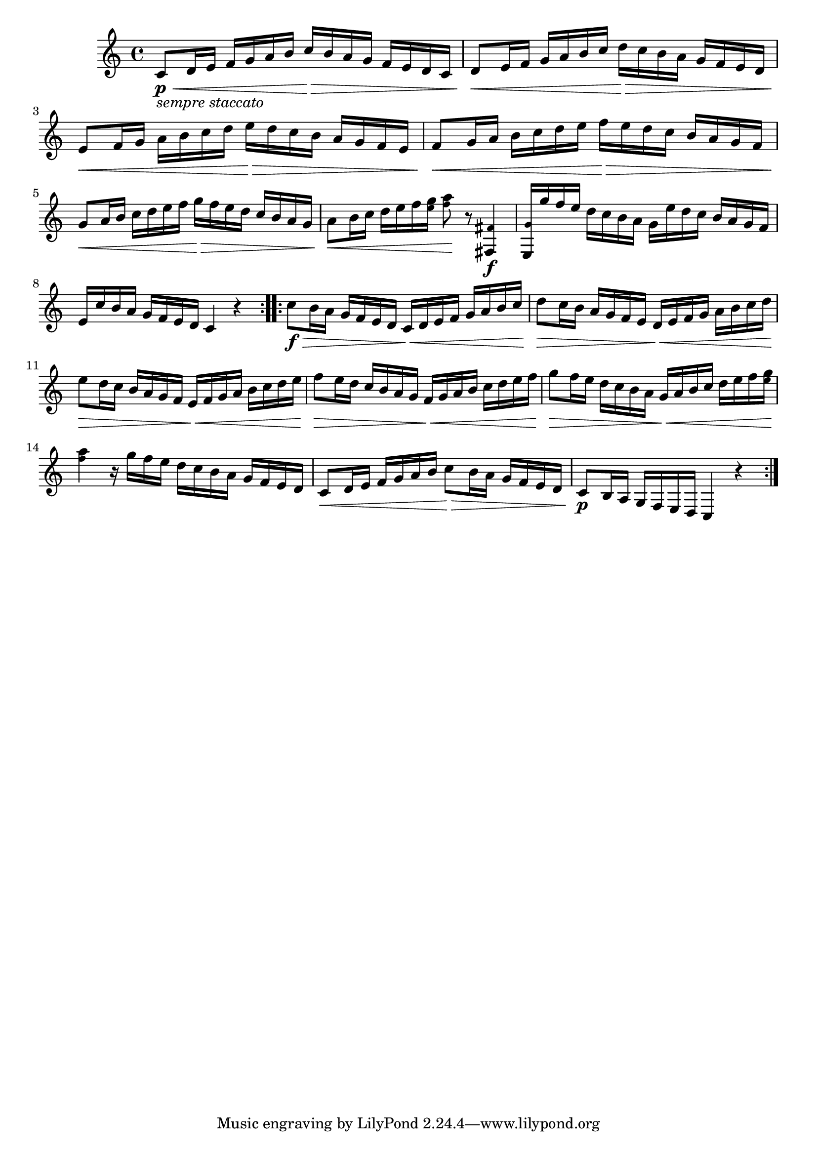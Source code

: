 \version "2.22.0"

\relative {
  \language "english"

  \transposition f

  \key c \major
  \time 4/4

  \repeat volta 2 {
    c'8_\markup { \italic "sempre staccato" } \p \< d16 e f g a b c \> b a g f e d c |
    d8 \< e16 f g a b c d \> c b a g f e d |
    e8 \< f16 g a b c d e \> d c b a g f e |
    f8 \< g16 a b c d e f \> e d c b a g f |
    g8 \< a16 b c d e f g \> f e d c b a g |
    a8 \< b16 c d e f <g \tweak font-size #-2 e> <a \tweak font-size #-2 f>8 \! r <\tweak font-size #-2 f-sharp, f-sharp,>4 \f |
    <\tweak font-size #-2 g e,>16 g' f e d c b a g e' d c b a g f |
    e16 c' b a g f e d c4 r |
  }
  \repeat volta 2 {
    c'8 \f \> b16 a g f e d c \< d e f g a b c |
    d8 \> c16 b a g f e d \< e f g a b c d |
    e8 \> d16 c b a g f e \< f g a b c d e |
    f8 \> e16 d c b a g f \< g a b c d e f |
    g8 \> f16 e d c b a g \tweak to-barline #f \< a b c d e f <g \tweak font-size #-2 e> |
    <a \tweak font-size #-2 f>4 \! r16 g f e d c b a g f e d |
    c8 \< d16 e f g a b c8 \> b16 a g f e d |
    c8 \p b16 a g f e d c4 r |
  }
}
